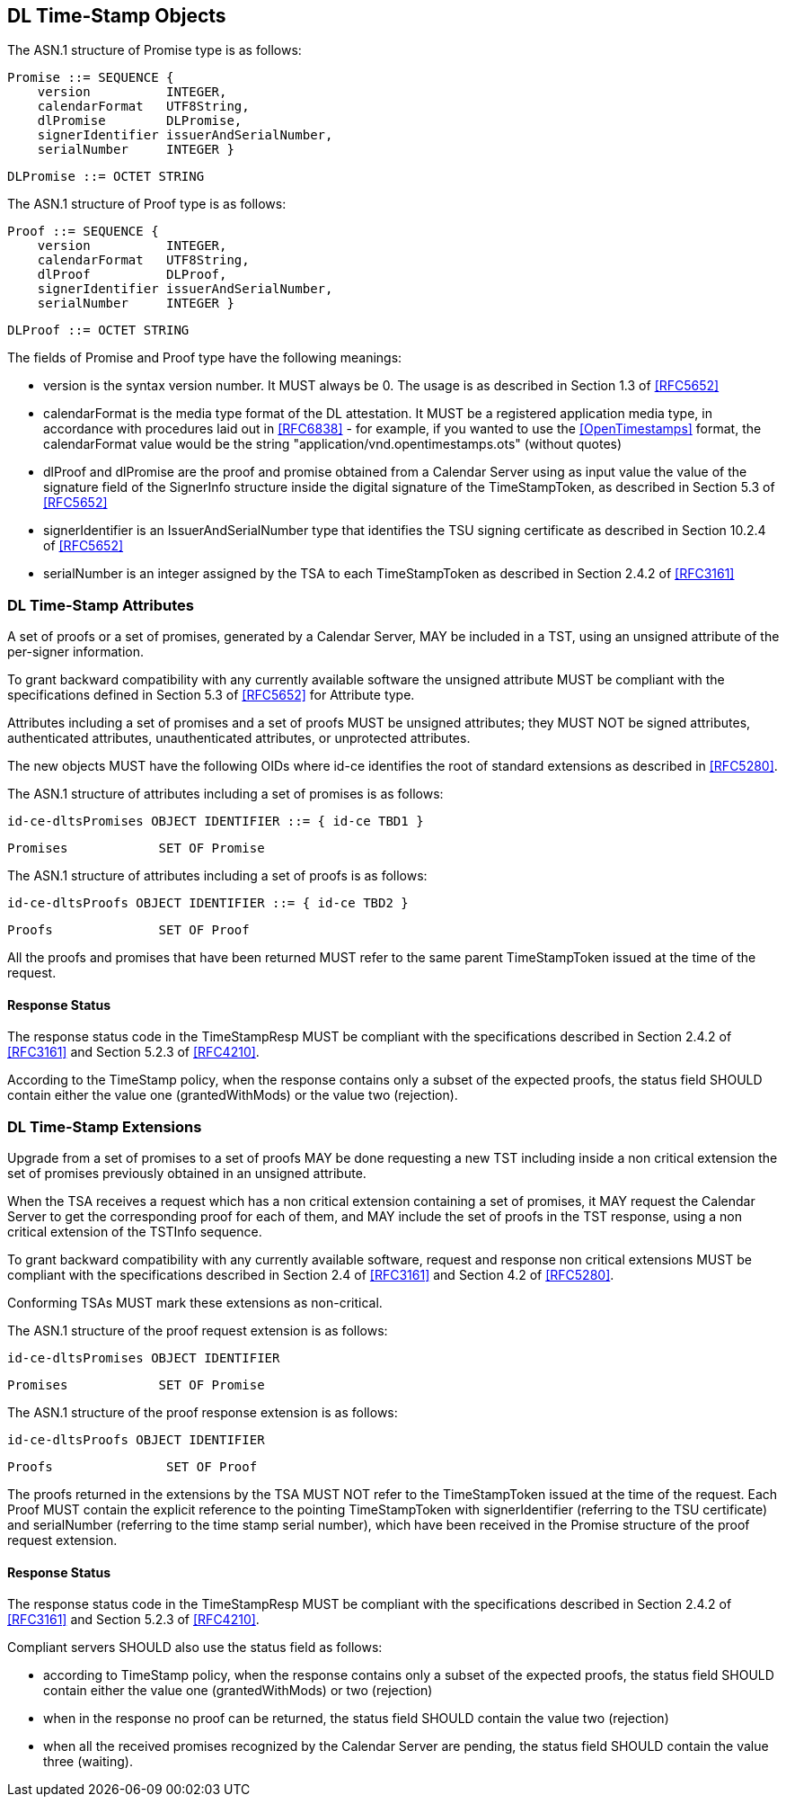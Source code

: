
== DL Time-Stamp Objects

The ASN.1 structure of Promise type is as follows:

    Promise ::= SEQUENCE {
        version          INTEGER,
        calendarFormat   UTF8String,
        dlPromise        DLPromise,
        signerIdentifier issuerAndSerialNumber,
        serialNumber     INTEGER }

    DLPromise ::= OCTET STRING


The ASN.1 structure of Proof type is as follows:

    Proof ::= SEQUENCE {
        version          INTEGER,
        calendarFormat   UTF8String,
        dlProof          DLProof,
        signerIdentifier issuerAndSerialNumber,
        serialNumber     INTEGER }

    DLProof ::= OCTET STRING

The fields of Promise and Proof type have the following meanings:

[no-bullet]
* version is the syntax version number. It MUST always be 0.
  The usage is as described in Section 1.3 of <<RFC5652>>

* calendarFormat is the media type format of the DL attestation.
  It MUST be a registered application media type, in accordance with
  procedures laid out in <<RFC6838>> - for example, if you wanted
  to use the <<OpenTimestamps>> format, the calendarFormat value would be
  the string "application/vnd.opentimestamps.ots" (without quotes)

* dlProof and dlPromise are the proof and promise obtained from a Calendar Server
  using as input value the value of the signature field of the SignerInfo structure
  inside the digital signature of the TimeStampToken, as described in Section 5.3
  of <<RFC5652>>

* signerIdentifier is an IssuerAndSerialNumber type that identifies the TSU
  signing certificate as described in Section 10.2.4 of <<RFC5652>>

* serialNumber is an integer assigned by the TSA to each TimeStampToken
  as described in Section 2.4.2 of <<RFC3161>>


=== DL Time-Stamp Attributes

A set of proofs or a set of promises, generated by a Calendar Server, MAY be included
in a TST, using an unsigned attribute of the per-signer information.

To grant backward compatibility with any currently available software
the unsigned attribute MUST be compliant with the specifications defined
in Section 5.3 of <<RFC5652>> for Attribute type.

Attributes including a set of promises and a set of proofs MUST be unsigned attributes;
they MUST NOT be signed attributes, authenticated attributes,
unauthenticated attributes, or unprotected attributes.

The new objects MUST have the following OIDs where id-ce identifies
the root of standard extensions as described in <<RFC5280>>.

The ASN.1 structure of attributes including a set of promises is as follows:

    id-ce-dltsPromises OBJECT IDENTIFIER ::= { id-ce TBD1 }

    Promises            SET OF Promise

The ASN.1 structure of attributes including a set of proofs is as follows:

    id-ce-dltsProofs OBJECT IDENTIFIER ::= { id-ce TBD2 }

    Proofs              SET OF Proof

All the proofs and promises that have been returned MUST refer to the same parent
TimeStampToken issued at the time of the request.


==== Response Status

The response status code in the TimeStampResp MUST be compliant with
the specifications described in Section 2.4.2 of <<RFC3161>>
and Section 5.2.3 of <<RFC4210>>.

According to the TimeStamp policy, when the response contains only a subset
of the expected proofs, the status field SHOULD contain either the value one
(grantedWithMods) or the value two (rejection).

=== DL Time-Stamp Extensions

Upgrade from a set of promises to a set of proofs MAY be done
requesting a new TST including inside a non critical extension
the set of promises previously obtained in an unsigned attribute.

When the TSA receives a request which has a non critical extension
containing a set of promises,
it MAY request the Calendar Server to get the corresponding proof
for each of them, and MAY include the set of proofs in the TST response,
using a non critical extension of the TSTInfo sequence.

To grant backward compatibility with any currently available software,
request and response non critical extensions MUST be compliant
with the specifications described in Section 2.4 of <<RFC3161>>
and Section 4.2 of <<RFC5280>>.

Conforming TSAs MUST mark these extensions as non-critical.

The ASN.1 structure of the proof request extension is as follows:

    id-ce-dltsPromises OBJECT IDENTIFIER

    Promises            SET OF Promise

The ASN.1 structure of the proof response extension is as follows:

    id-ce-dltsProofs OBJECT IDENTIFIER

    Proofs               SET OF Proof

The proofs returned in the extensions by the TSA MUST NOT refer to
the TimeStampToken issued at the time of the request.
Each Proof MUST contain the explicit reference to the pointing
TimeStampToken with signerIdentifier (referring to the TSU certificate)
and serialNumber (referring to the time stamp serial number),
which have been received in the Promise structure of the proof request extension.


==== Response Status

The response status code in the TimeStampResp MUST be compliant
with the specifications described in Section 2.4.2 of <<RFC3161>>
and Section 5.2.3 of <<RFC4210>>.

Compliant servers SHOULD also use the status field as follows:

* according to TimeStamp policy, when the response contains only a subset
  of the expected proofs, the status field SHOULD contain either the value one
  (grantedWithMods) or two (rejection)

* when in the response no proof can be returned,
  the status field SHOULD contain the value two (rejection)

* when all the received promises recognized by the Calendar Server are pending,
  the status field SHOULD contain the value three (waiting).
